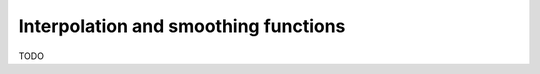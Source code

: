 

Interpolation and smoothing functions
=======================================

.. Resample

TODO


